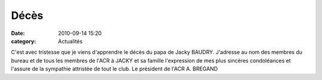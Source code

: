 Décès
=====

:date: 2010-09-14 15:20
:category: Actualités




C'est avec tristesse que je viens d'apprendre  le décès du papa de Jacky BAUDRY. J'adresse au nom des membres du bureau et de tous les membres de l'ACR à JACKY et sa famille l'expression de mes plus sincères condoléances et l'assure de la sympathie attristée de tout le club.
Le président de l'ACR
A. BREGAND
